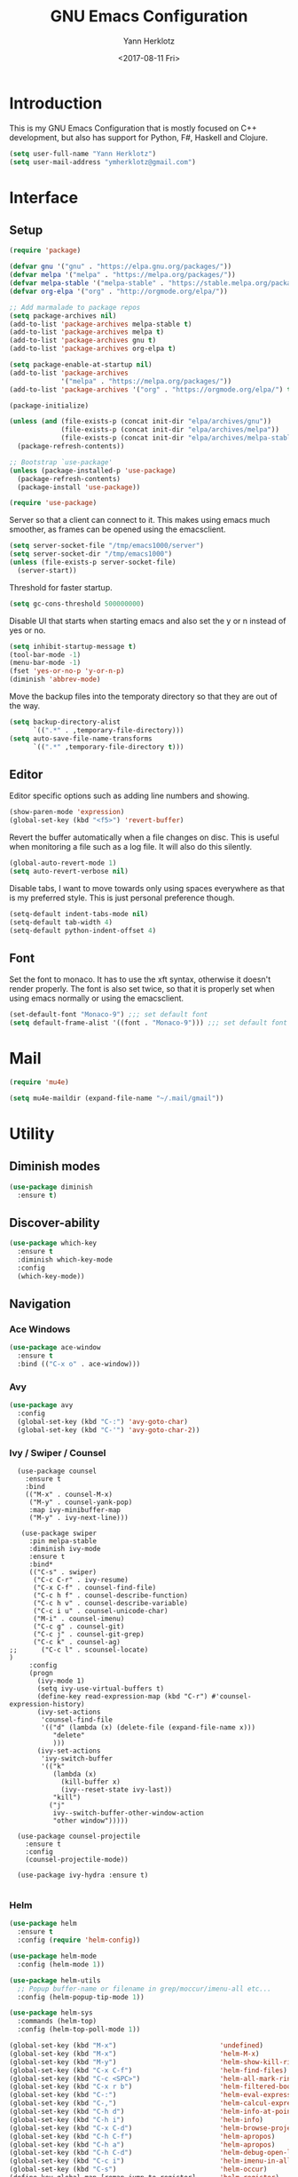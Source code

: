#+TITLE: GNU Emacs Configuration
#+DATE: <2017-08-11 Fri>
#+AUTHOR: Yann Herklotz
#+EMAIL: ymherklotz@gmail.com
#+STARTUP: indent

* Introduction

This is my GNU Emacs Configuration that is mostly focused on C++ development, but
also has support for Python, F#, Haskell and Clojure.

#+BEGIN_SRC emacs-lisp
  (setq user-full-name "Yann Herklotz")
  (setq user-mail-address "ymherklotz@gmail.com")
#+END_SRC


* Interface
** Setup

#+BEGIN_SRC emacs-lisp
  (require 'package)

  (defvar gnu '("gnu" . "https://elpa.gnu.org/packages/"))
  (defvar melpa '("melpa" . "https://melpa.org/packages/"))
  (defvar melpa-stable '("melpa-stable" . "https://stable.melpa.org/packages/"))
  (defvar org-elpa '("org" . "http://orgmode.org/elpa/"))

  ;; Add marmalade to package repos
  (setq package-archives nil)
  (add-to-list 'package-archives melpa-stable t)
  (add-to-list 'package-archives melpa t)
  (add-to-list 'package-archives gnu t)
  (add-to-list 'package-archives org-elpa t)

  (setq package-enable-at-startup nil)
  (add-to-list 'package-archives
               '("melpa" . "https://melpa.org/packages/"))
  (add-to-list 'package-archives '("org" . "https://orgmode.org/elpa/") t)

  (package-initialize)

  (unless (and (file-exists-p (concat init-dir "elpa/archives/gnu"))
               (file-exists-p (concat init-dir "elpa/archives/melpa"))
               (file-exists-p (concat init-dir "elpa/archives/melpa-stable")))
    (package-refresh-contents))

  ;; Bootstrap `use-package'
  (unless (package-installed-p 'use-package)
    (package-refresh-contents)
    (package-install 'use-package))

  (require 'use-package)
#+END_SRC

Server so that a client can connect to it. This makes using emacs much smoother, as frames
can be opened using the emacsclient.

#+BEGIN_SRC emacs-lisp
  (setq server-socket-file "/tmp/emacs1000/server")
  (setq server-socket-dir "/tmp/emacs1000")
  (unless (file-exists-p server-socket-file)
    (server-start))
#+END_SRC

Threshold for faster startup.

#+BEGIN_SRC emacs-lisp
  (setq gc-cons-threshold 500000000)
#+END_SRC

Disable UI that starts when starting emacs and also set the y or n instead of
yes or no.

#+BEGIN_SRC emacs-lisp
  (setq inhibit-startup-message t)
  (tool-bar-mode -1)
  (menu-bar-mode -1)
  (fset 'yes-or-no-p 'y-or-n-p)
  (diminish 'abbrev-mode)
#+END_SRC

Move the backup files into the temporaty directory so that they are out of the way.

#+BEGIN_SRC emacs-lisp
  (setq backup-directory-alist
        `((".*" . ,temporary-file-directory)))
  (setq auto-save-file-name-transforms
        `((".*" ,temporary-file-directory t)))
#+END_SRC

** Editor

Editor specific options such as adding line numbers and showing.

#+BEGIN_SRC emacs-lisp
  (show-paren-mode 'expression)
  (global-set-key (kbd "<f5>") 'revert-buffer)
#+END_SRC

Revert the buffer automatically when a file changes on disc. This is
useful when monitoring a file such as a log file. It will also do this silently.

#+BEGIN_SRC emacs-lisp
  (global-auto-revert-mode 1)
  (setq auto-revert-verbose nil)
#+END_SRC

Disable tabs, I want to move towards only using spaces everywhere as that is my
preferred style. This is just personal preference though.

#+BEGIN_SRC emacs-lisp
  (setq-default indent-tabs-mode nil)
  (setq-default tab-width 4)
  (setq-default python-indent-offset 4)
#+END_SRC

** Font

Set the font to monaco. It has to use the xft syntax, otherwise it doesn't render properly.
The font is also set twice, so that it is properly set when using emacs normally or
using the emacsclient.

#+BEGIN_SRC emacs-lisp
  (set-default-font "Monaco-9") ;;; set default font
  (setq default-frame-alist '((font . "Monaco-9"))) ;;; set default font for emacs --daemon and emacsclient
#+END_SRC


* Mail

#+BEGIN_SRC emacs-lisp
  (require 'mu4e)

  (setq mu4e-maildir (expand-file-name "~/.mail/gmail"))
#+END_SRC


* Utility

** Diminish modes

#+BEGIN_SRC emacs-lisp
  (use-package diminish
    :ensure t)
#+END_SRC

** Discover-ability

#+BEGIN_SRC emacs-lisp
  (use-package which-key
    :ensure t
    :diminish which-key-mode
    :config
    (which-key-mode))
#+END_SRC

** Navigation

*** Ace Windows

#+BEGIN_SRC emacs-lisp
  (use-package ace-window
    :ensure t
    :bind (("C-x o" . ace-window)))
#+END_SRC

*** Avy

#+BEGIN_SRC emacs-lisp
  (use-package avy
    :config
    (global-set-key (kbd "C-:") 'avy-goto-char)
    (global-set-key (kbd "C-'") 'avy-goto-char-2))
#+END_SRC

*** Ivy / Swiper / Counsel

#+BEGIN_SRC
    (use-package counsel
      :ensure t
      :bind
      (("M-x" . counsel-M-x)
       ("M-y" . counsel-yank-pop)
       :map ivy-minibuffer-map
       ("M-y" . ivy-next-line)))

     (use-package swiper
       :pin melpa-stable
       :diminish ivy-mode
       :ensure t
       :bind*
       (("C-s" . swiper)
        ("C-c C-r" . ivy-resume)
        ("C-x C-f" . counsel-find-file)
        ("C-c h f" . counsel-describe-function)
        ("C-c h v" . counsel-describe-variable)
        ("C-c i u" . counsel-unicode-char)
        ("M-i" . counsel-imenu)
        ("C-c g" . counsel-git)
        ("C-c j" . counsel-git-grep)
        ("C-c k" . counsel-ag)
  ;;      ("C-c l" . scounsel-locate)
  )
       :config
       (progn
         (ivy-mode 1)
         (setq ivy-use-virtual-buffers t)
         (define-key read-expression-map (kbd "C-r") #'counsel-expression-history)
         (ivy-set-actions
          'counsel-find-file
          '(("d" (lambda (x) (delete-file (expand-file-name x)))
             "delete"
             )))
         (ivy-set-actions
          'ivy-switch-buffer
          '(("k"
             (lambda (x)
               (kill-buffer x)
               (ivy--reset-state ivy-last))
             "kill")
            ("j"
             ivy--switch-buffer-other-window-action
             "other window")))))

    (use-package counsel-projectile
      :ensure t
      :config
      (counsel-projectile-mode))

    (use-package ivy-hydra :ensure t)

#+END_SRC

*** Helm

#+BEGIN_SRC emacs-lisp
  (use-package helm
    :ensure t
    :config (require 'helm-config))

  (use-package helm-mode
    :config (helm-mode 1))

  (use-package helm-utils
    ;; Popup buffer-name or filename in grep/moccur/imenu-all etc...
    :config (helm-popup-tip-mode 1))

  (use-package helm-sys
    :commands (helm-top)
    :config (helm-top-poll-mode 1))

  (global-set-key (kbd "M-x")                          'undefined)
  (global-set-key (kbd "M-x")                          'helm-M-x)
  (global-set-key (kbd "M-y")                          'helm-show-kill-ring)
  (global-set-key (kbd "C-x C-f")                      'helm-find-files)
  (global-set-key (kbd "C-c <SPC>")                    'helm-all-mark-rings)
  (global-set-key (kbd "C-x r b")                      'helm-filtered-bookmarks)
  (global-set-key (kbd "C-:")                          'helm-eval-expression-with-eldoc)
  (global-set-key (kbd "C-,")                          'helm-calcul-expression)
  (global-set-key (kbd "C-h d")                        'helm-info-at-point)
  (global-set-key (kbd "C-h i")                        'helm-info)
  (global-set-key (kbd "C-x C-d")                      'helm-browse-project)
  (global-set-key (kbd "C-h C-f")                      'helm-apropos)
  (global-set-key (kbd "C-h a")                        'helm-apropos)
  (global-set-key (kbd "C-h C-d")                      'helm-debug-open-last-log)
  (global-set-key (kbd "C-c i")                        'helm-imenu-in-all-buffers)
  (global-set-key (kbd "C-s")                          'helm-occur)
  (define-key global-map [remap jump-to-register]      'helm-register)
  (define-key global-map [remap list-buffers]          'helm-mini)
  (define-key global-map [remap dabbrev-expand]        'helm-dabbrev)
  (define-key global-map [remap find-tag]              'helm-etags-select)
  (define-key global-map [remap xref-find-definitions] 'helm-etags-select)
  (define-key global-map (kbd "M-g a")                 'helm-do-grep-ag)
  (define-key global-map (kbd "M-g g")                 'helm-grep-do-git-grep)
  (define-key global-map (kbd "M-g i")                 'helm-gid)
  (define-key global-map (kbd "C-x r p")               'helm-projects-history)
  (define-key global-map (kbd "C-x r c") 'helm-addressbook-bookmarks)
#+END_SRC

** Visual

*** All the icons

#+BEGIN_SRC emacs-lisp
  (use-package all-the-icons
    :ensure t)
#+END_SRC

*** Org Bullets

#+BEGIN_SRC emacs-lisp
  (use-package org-bullets
    :ensure t
    :config
    (add-hook 'org-mode-hook (lambda () (org-bullets-mode 1))))
#+END_SRC

** Editing

*** Hungry Delete

#+BEGIN_SRC emacs-lisp
  (use-package hungry-delete
    :ensure t
    :config
    (global-hungry-delete-mode))
#+END_SRC

*** Multiple Cursors

#+BEGIN_SRC emacs-lisp
  (use-package multiple-cursors
    :ensure t
    :bind (("C->" . mc/mark-next-like-this)
           ("C-<" . mc/mark-previous-like-this)
           ("C-c C-<" . mc/mark-all-like-this)))
#+END_SRC

*** SmartParens

#+BEGIN_SRC emacs-lisp
  (use-package smartparens
    :ensure t
    :bind (("M-[" . sp-backward-unwrap-sexp)
           ("M-]" . sp-unwrap-sexp)
           ("C-M-f" . sp-forward-sexp)
           ("C-M-b" . sp-backward-sexp)
           ("C-M-d" . sp-down-sexp)
           ("C-M-a" . sp-backward-down-sexp)
           ("C-M-e" . sp-up-sexp)
           ("C-M-u" . sp-backward-up-sexp)
           ("C-M-t" . sp-transpose-sexp)
           ("C-M-n" . sp-next-sexp)
           ("C-M-p" . sp-previous-sexp)
           ("C-M-k" . sp-kill-sexp)
           ("C-M-w" . sp-copy-sexp)
           ("C-<right>" . sp-forward-slurp-sexp)
           ("C-<left>" . sp-forward-barf-sexp)
           ("C-M-<left>" . sp-backward-slurp-sexp)
           ("C-M-<right>" . sp-backward-barf-sexp)
           ("M-D" . sp-splice-sexp)
           ("C-]" . sp-select-next-thing-exchange)
           ("C-<left_bracket>" . sp-select-previous-thing)
           ("C-M-]" . sp-select-next-thing)
           ("M-F" . sp-forward-symbol)
           ("M-B" . sp-backward-symbol))
    :init
    (require 'smartparens-config)
    (show-smartparens-global-mode +1)
    (smartparens-global-mode 1)

    (add-hook 'minibuffer-setup-hook 'turn-on-smartparens-strict-mode)

    (sp-with-modes '(c-mode c++-mode)
      (sp-local-pair "{" nil :post-handlers '(("||\n[i]" "RET")))
      (sp-local-pair "/*" "*/" :post-handlers '((" | " "SPC")
                                                ("* ||\n[i]" "RET")))))
#+END_SRC

*** Undo Tree

#+BEGIN_SRC emacs-lisp
  (use-package undo-tree
    :diminish undo-tree-mode
    :config
    (global-undo-tree-mode))
#+END_SRC

*** Whitespace


#+BEGIN_SRC emacs-lisp
  (use-package whitespace
    :bind (("C-x w" . whitespace-mode)))
#+END_SRC

** Misc

Reduce the ringing in emacs.

#+BEGIN_SRC emacs-lisp
  ;; http://stackoverflow.com/questions/11679700/emacs-disable-beep-when-trying-to-move-beyond-the-end-of-the-document
  (defun my-bell-function ())

  (setq ring-bell-function 'my-bell-function)
  (setq visible-bell nil)
#+END_SRC


* Writing

** Spellcheck in emacs

#+BEGIN_SRC emacs-lisp
  (defun spell-buffer-german ()
    (interactive)
    (ispell-change-dictionary "de_DE")
    (flyspell-buffer))

  (defun spell-buffer-english ()
    (interactive)
    (ispell-change-dictionary "en_US")
    (flyspell-buffer))

  (use-package ispell
    :config
    (when (executable-find "hunspell")
      (setq-default ispell-program-name "hunspell")
      (setq ispell-really-hunspell t))

    ;; (setq ispell-program-name "aspell"
    ;;       ispell-extra-args '("--sug-mode=ultra"))
    :bind (("C-c N" . spell-buffer-dutch)
           ("C-c n" . spell-buffer-english)))
#+END_SRC

** Word Wrapping

Wrap words when in text mode.

#+BEGIN_SRC emacs-lisp
  (dolist (hook '(text-mode-hook))
    (add-hook hook (lambda ()
                     (flyspell-mode 1)
                     (visual-line-mode 1)
                     )))
#+END_SRC

** Markdown

 Markdown is the standard for writing documentation. This snippet loads
 GFM (Github Flavoured Markdown) style.

 #+BEGIN_SRC emacs-lisp
   (use-package markdown-mode
     :ensure t
     :commands (markdown-mode gfm-mode)
     :mode (("README\\.md\\'" . gfm-mode)
            ("\\.md\\'" . markdown-mode)
            ("\\.markdown\\'" . markdown-mode))
     :init (setq markdown-command "multimarkdown"))
 #+END_SRC


* Programming

My emacs configuration is mostly focused on programming, therefore there is a lot of different
language support.

** Version Control and Project Management
*** Magit

#+BEGIN_SRC emacs-lisp
  (use-package magit
    :ensure t
    :bind (("C-x g" . magit-status)))
#+END_SRC

*** Projectile

#+BEGIN_SRC emacs-lisp
  (use-package projectile
    :ensure t
    :diminish projectile-mode
    :config
    (projectile-global-mode 1)
    (setq projectile-indexing-method 'alien)
    (setq projectile-enable-caching t))

  (use-package counsel-projectile
    :ensure t
    :config
    (counsel-projectile-mode t))
#+END_SRC

** Language Support

*** C++

 Setting up CC mode with a hook that uses my settings.

 #+BEGIN_SRC emacs-lisp
   (use-package cc-mode
     :config
     (add-to-list 'auto-mode-alist '("\\.h\\'" . c++-mode))
     (setq c-default-style "linux"
           c-basic-offset 4
           c-indent-level 4)
     (defun my-c++-mode-hook ()
       (c-set-offset 'inline-open 0)
       (c-set-offset 'inline-close 0)
       (c-set-offset 'innamespace 0)
       (c-set-offset 'arglist-cont-nonempty 8)
       (setq indent-tabs-mode nil))
     (add-hook 'c-mode-hook 'my-c++-mode-hook)
     (add-hook 'c++-mode-hook 'my-c++-mode-hook)

     (define-key c-mode-map (kbd "C-c C-c") 'comment-or-uncomment-region))
 #+END_SRC

 Adding C headers to company backend for completion.

 #+BEGIN_SRC emacs-lisp
   (use-package irony
     :ensure t
     :config
     (add-hook 'c++-mode-hook 'irony-mode)
     (add-hook 'c-mode-hook 'irony-mode)
     (add-hook 'objc-mode-hook 'irony-mode)

     (defun my-irony-mode-hook ()
       (define-key irony-mode-map [remap completion-at-point]
         'irony-completion-at-point-async)
       (define-key irony-mode-map [remap complete-symbol]
         'irony-completion-at-point-async))
     (add-hook 'irony-mode-hook 'my-irony-mode-hook)
     (add-hook 'irony-mode-hook 'irony-cdb-autosetup-compile-options))

   (use-package company-irony
     :ensure t)

   (use-package flycheck-irony
     :ensure t
     :config
     (add-hook 'c++-mode-hook #'flycheck-irony-setup))

   (use-package company-c-headers
     :ensure t
     :config
     (add-to-list 'company-backends 'company-c-headers)
     (add-to-list 'company-backends 'company-irony)

     (add-hook 'irony-mode-hook 'company-irony-setup-begin-commands))
 #+END_SRC

 Using clang format to format the region that is currently being selected (need to install
 clang format script).

 #+BEGIN_SRC emacs-lisp
   (use-package clang-format
     :ensure t
     :config
     (global-set-key (kbd "C-c i") 'clang-format-region)
     (global-set-key (kbd "C-c u") 'clang-format-buffer))
 #+END_SRC

 #+BEGIN_SRC emacs-lisp
   (use-package rtags
     :ensure t
     :config
     (rtags-enable-standard-keybindings))

   (use-package ivy-rtags
     :ensure t
     :config
     (setq rtags-use-ivy t))
 #+END_SRC

*** Clojure


 Using Cider for clojure environment.

 #+BEGIN_SRC emacs-lisp
   (use-package cider
     :ensure t
     :config
     (setq cider-repl-display-help-banner nil))
 #+END_SRC

 Adding hook to clojure mode to enable strict parentheses mode.

 #+BEGIN_SRC emacs-lisp
   (use-package clojure-mode
     :ensure t
     :init
     (add-hook 'clojure-mode-hook 'turn-on-smartparens-strict-mode))
 #+END_SRC

*** CMake

#+BEGIN_SRC emacs-lisp

  (use-package cmake-mode
    :config
    (setq auto-mode-alist
          (append
           '(("CMakeLists\\.txt\\'" . cmake-mode))
           '(("\\.cmake\\'" . cmake-mode))
           auto-mode-alist))
    (autoload 'cmake-mode "~/CMake/Auxiliary/cmake-mode.el" t))

#+END_SRC

*** Emacs Lisp

 Adding strict parentheses to emacs lisp.

 #+BEGIN_SRC emacs-lisp
   (add-hook 'emacs-lisp-mode-hook 'turn-on-smartparens-strict-mode)
 #+END_SRC

*** F#

 F# mode for uni work.

 #+BEGIN_SRC emacs-lisp
   (use-package fsharp-mode
     :ensure t)
 #+END_SRC

*** Haskell

 Haskell mode with company mode completion.

 #+BEGIN_SRC emacs-lisp
   (use-package haskell-mode
     :ensure t)
 #+END_SRC

*** Org

 Agenda setup for org mode, pointing to the write files.

 #+BEGIN_SRC emacs-lisp
   (setq org-agenda-files (quote ("~/Dropbox/Org")))

   (defun y/append-to-list (list-var elements)
     "Append ELEMENTS to the end of LIST-VAR.

   The return value is the new value of LIST-VAR."
     (unless (consp elements)
       (error "ELEMENTS must be a list"))
     (let ((list (symbol-value list-var)))
       (if list
           (setcdr (last list) elements)
         (set list-var elements)))
     (symbol-value list-var))

   (setq org-icalendar-store-UID t)
   (setq org-icalendar-use-scheduled '(event-if-todo event-if-not-todo todo-start))
   (setq org-icalendar-use-deadline'(even-if-not-todo todo-due event-if-todo))

   (use-package org-gcal
     :ensure t
     :config
     (setq org-gcal-client-id "56042666758-7tq2364l4glivj0hdsd3p3f2cd9cucq1.apps.googleusercontent.com"
         org-gcal-client-secret "Zn47gN5ImfeMsNbmWQbPtv3w"
         org-gcal-file-alist '(("ymherklotz@gmail.com" .  "~/Dropbox/Org/personal.org")
                               ("p8po34fuo3vv1ugrjki895aetg@group.calendar.google.com" .  "~/Dropbox/Org/project.org"))))
 #+END_SRC

 Publishing to website.

 #+BEGIN_SRC emacs-lisp
   (use-package ox-twbs
     :ensure t
     :config
     (setq org-publish-project-alist
         '(("org-notes"
            :base-directory "~/Documents/Org/Website"
            :publishing-directory "~/Documents/Website"
            :publishing-function org-twbs-publish-to-html
            :with-sub-superscript nil
            ))))
 #+END_SRC

 Set global keys for org mode to access agenda.

 #+BEGIN_SRC emacs-lisp
   (global-set-key "\C-cl" 'org-store-link)
   (global-set-key "\C-ca" 'org-agenda)
   (global-set-key "\C-cc" 'org-capture)
   (global-set-key "\C-cb" 'org-iswitchb)
 #+END_SRC

  Set up ob for executing code blocks
  
 #+BEGIN_SRC emacs-lisp
   (require 'ob)
   ;; Babel settings, enabling languages
   (org-babel-do-load-languages
    'org-babel-load-languages
    '((emacs-lisp . t)
      (js . t)
      (java . t)
      (haskell . t)
      (python . t)
      (ruby . t)
      (sh . t)
      (org . t)
      (matlab . t)
      (ditaa . t)
      (clojure . t)
      ))
   (setq org-image-actual-width nil)
 #+END_SRC

 #+BEGIN_SRC emacs-lisp
   (setq org-format-latex-options (plist-put org-format-latex-options :scale 1.5))
 #+END_SRC

*** Python

 Elpy package for python, which provides an IDE type environment for python.

 #+BEGIN_SRC emacs-lisp
   (use-package elpy
     :ensure t
     :config
     (elpy-enable)
     (setq py-python-command "python3")
     (setq python-shell-interpreter "python3"))

   (with-eval-after-load 'python
     (defun python-shell-completion-native-try ()
       "Return non-nil if can trigger native completion."
       (let ((python-shell-completion-native-enable t)
             (python-shell-completion-native-output-timeout
              python-shell-completion-native-try-output-timeout))
         (python-shell-completion-native-get-completions
          (get-buffer-process (current-buffer))
          nil "_"))))
 #+END_SRC

*** JSON

 JSON files should be opened in js-mode.

 #+BEGIN_SRC emacs-lisp
   (add-to-list 'auto-mode-alist '("\\.json\\'" . js-mode))
 #+END_SRC
*** Rust

 Rust mode for rust development.

 #+BEGIN_SRC emacs-lisp
   (use-package rust-mode
     :ensure t)
 #+END_SRC

*** YAML


 YAML mode for work and working with yaml files

    #+BEGIN_SRC emacs-lisp
      (use-package yaml-mode
        :ensure t)
    #+END_SRC


** Completion Support

*** Company

#+BEGIN_SRC emacs-lisp
  (use-package company
    :ensure t
    :config
    (add-hook 'after-init-hook 'global-company-mode)

    (setq company-backends (delete 'company-semantic company-backends))

    (define-key c-mode-map (kbd "C-c n") 'company-complete)
    (define-key c++-mode-map (kbd "C-c n") 'company-complete)
    (setq company-dabbrev-downcase 0))
#+END_SRC
*** Flycheck

Enabling global flycheck support.
#+BEGIN_SRC emacs-lisp
  (use-package flycheck
    :ensure t
    :diminish flycheck-mode
    :init (global-flycheck-mode))
#+END_SRC

*** Yasnippets


#+BEGIN_SRC emacs-lisp
  (use-package yasnippet
    :ensure t
    :diminish yas-minor-mode
    :init
    (yas-global-mode 1))
#+END_SRC


* Look and Feel

#+BEGIN_SRC emacs-lisp
  ;; (use-package color-theme-sanityinc-tomorrow
  ;;   :ensure t)

  ;; (use-package leuven-theme
  ;;   :ensure t)

  (use-package zenburn-theme
    :ensure t)

  ;; (use-package gruvbox-theme
  ;;   :ensure t)

  ;; (use-package material-theme
  ;;   :ensure t)

  ;; (use-package monokai-theme
  ;;   :ensure t)

  ;; (use-package plan9-theme
  ;;   :ensure t)

  ;; (use-package doom-themes
  ;;    :ensure t)

  (use-package telephone-line
    :ensure t
    :init
    (setq telephone-line-primary-left-separator 'telephone-line-cubed-left
          telephone-line-secondary-left-separator 'telephone-line-cubed-hollow-left
          telephone-line-primary-right-separator 'telephone-line-cubed-right
          telephone-line-secondary-right-separator 'telephone-line-cubed-hollow-right)
    (setq telephone-line-height 24
          telephone-line-evil-use-short-tag t))

  (if (daemonp)
      (add-hook 'after-make-frame-functions
                (lambda (frame)
                  (select-frame frame)
                  (load-theme 'zenburn t)
                  (telephone-line-mode 1)
                  (toggle-scroll-bar -1)))
    (progn (load-theme 'zenburn t)
           (telephone-line-mode 1)
           (toggle-scroll-bar -1)))
#+END_SRC


* My Code

#+BEGIN_SRC emacs-lisp
  (defun y/swap-windows ()
    "Swaps two windows and leaves the cursor in the original one"
    (interactive)
    (ace-swap-window)
    (aw-flip-window))

  (defun y/fsharp-reload-file ()
    "Reloads the whole file when in fsharp mode."
    (interactive)
    (fsharp-eval-region (point-min) (point-max)))

  (defun y/exit-emacs-client ()
    "consistent exit emacsclient.
     if not in emacs client, echo a message in minibuffer, don't exit emacs.
     if in server mode
        and editing file, do C-x # server-edit
        else do C-x 5 0 delete-frame"
    (interactive)
    (if server-buffer-clients
        (server-edit)
      (delete-frame)))

  (defun y/beautify-json ()
    (interactive)
    (let ((b (if mark-active (min (point) (mark)) (point-min)))
          (e (if mark-active (max (point) (mark)) (point-max))))
      (shell-command-on-region b e
       "python -m json.tool" (current-buffer) t)))
#+END_SRC

#+RESULTS:
: y/beautify-json

Setting up my keybindings
#+BEGIN_SRC emacs-lisp
  (define-prefix-command 'y-map)
  (global-set-key (kbd "C-c y") 'y-map)

  (define-key y-map (kbd "s") 'y/swap-windows)
  (global-set-key (kbd "C-c q") 'y/exit-emacs-client)
  (define-key y-map (kbd "j") 'y/beautify-json)

  (add-hook 'fsharp-mode-hook
            (lambda () (local-set-key (kbd "C-c C-c") #'y/fsharp-reload-file)))
#+END_SRC

#+RESULTS:
| lambda | nil | (local-set-key (kbd C-c C-c) (function y/fsharp-reload-file)) |

Registers
#+BEGIN_SRC emacs-lisp
  (set-register ?e (cons 'file "~/.emacs.d/myinit.org"))
  (set-register ?n (cons 'file "~/Dropbox/Org/note.org"))
  (set-register ?s (cons 'file "~/Dropbox/Org/schedule.org"))
  (set-register ?p (cons 'file "~/Dropbox/Org/project.org"))
#+END_SRC

#+RESULTS:
: (file . ~/Dropbox/Org/project.org)


* Conclusion

Setting the gc-cons threshold back to what it was at the beginning.

#+BEGIN_SRC emacs-lisp

  (setq gc-cons-threshold 10000000)

#+END_SRC

